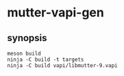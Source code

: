 
* mutter-vapi-gen

** synopsis
#+begin_src shell
meson build
ninja -C build -t targets
ninja -C build vapi/libmutter-9.vapi
#+end_src
